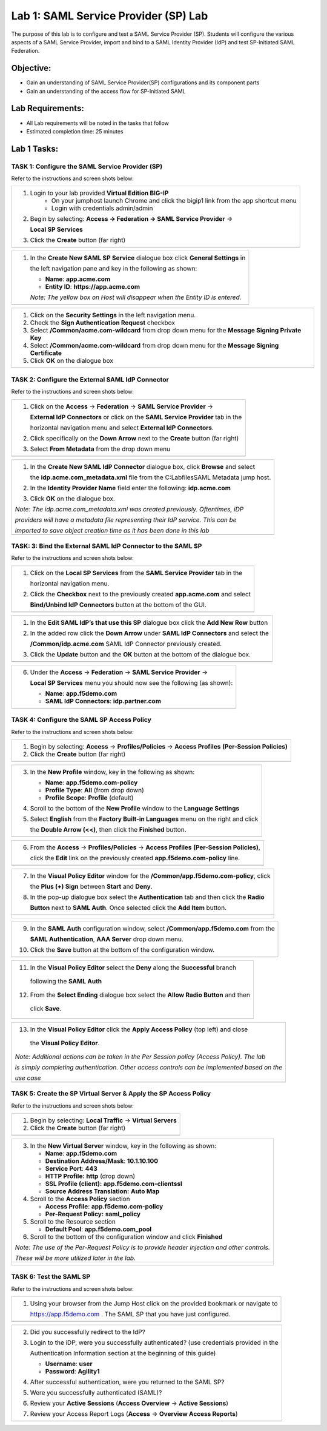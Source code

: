 Lab 1: SAML Service Provider (SP) Lab
======================================

The purpose of this lab is to configure and test a SAML Service
Provider (SP). Students will configure the various aspects of a SAML Service
Provider, import and bind to a SAML Identity Provider (IdP) and test
SP-Initiated SAML Federation.

Objective:
----------

-  Gain an understanding of SAML Service Provider(SP) configurations and
   its component parts

-  Gain an understanding of the access flow for SP-Initiated SAML

Lab Requirements:
-----------------

-  All Lab requirements will be noted in the tasks that follow

-  Estimated completion time: 25 minutes

Lab 1 Tasks:
-----------------

TASK 1: Configure the SAML Service Provider (SP)
~~~~~~~~~~~~~~~~~~~~~~~~~~~~~~~~~~~~~~~~~~~~~~~~

Refer to the instructions and screen shots below:

+----------------------------------------------------------------------------------------------+
| #. Login to your lab provided **Virtual Edition BIG-IP**                                     |
|     - On your jumphost launch Chrome and click the bigip1 link from the app shortcut menu    |
|     - Login with credentials admin/admin                                                     |
|                                                                                              |
| #. Begin by selecting: **Access -> Federation -> SAML Service Provider** ->                  |
|                                                                                              |
|    **Local SP Services**                                                                     |
|                                                                                              |
| #. Click the **Create** button (far right)                                                   |
+----------------------------------------------------------------------------------------------+
| |image001|                                                                                   |
+----------------------------------------------------------------------------------------------+

+----------------------------------------------------------------------------------------------+
| #. In the **Create New SAML SP Service**  dialogue box click **General Settings** in         |
|                                                                                              |
|    the left navigation pane and key in the following as shown:                               |
|                                                                                              |
|    -  **Name**: **app.acme.com**                                                             |
|                                                                                              |
|    -  **Entity ID**: **https://app.acme.com**                                                |
|                                                                                              |
|    *Note: The yellow box on Host will disappear when the Entity ID is entered.*              |
+----------------------------------------------------------------------------------------------+
| |image002|                                                                                   |
+----------------------------------------------------------------------------------------------+

+----------------------------------------------------------------------------------------------+
| #. Click on the **Security Settings** in the left navigation menu.                           |
|                                                                                              |
| #. Check the **Sign Authentication Request** checkbox                                        |
|                                                                                              |
| #. Select **/Common/acme.com-wildcard** from drop down menu for the                          |
|    **Message Signing Private Key**                                                           |
|                                                                                              |
| #. Select **/Common/acme.com-wildcard** from drop down menu for the                          |
|    **Message Signing Certificate**                                                           |
|                                                                                              |
| #. Click **OK** on the dialogue box                                                          |
+----------------------------------------------------------------------------------------------+
| |image003|                                                                                   |
+----------------------------------------------------------------------------------------------+

TASK 2: Configure the External SAML IdP Connector
~~~~~~~~~~~~~~~~~~~~~~~~~~~~~~~~~~~~~~~~~~~~~~~~~

Refer to the instructions and screen shots below:

+----------------------------------------------------------------------------------------------+
| #. Click on the **Access** -> **Federation** -> **SAML Service Provider** ->                 |
|                                                                                              |
|    **External IdP Connectors** or click on the **SAML Service Provider** tab in the          |
|                                                                                              |
|    horizontal navigation menu and select **External IdP Connectors**.                        |
|                                                                                              |
| #. Click specifically on the **Down Arrow** next to the **Create** button (far right)        |
|                                                                                              |
| #. Select **From Metadata** from the drop down menu                                          |
+----------------------------------------------------------------------------------------------+
| |image004|                                                                                   |
+----------------------------------------------------------------------------------------------+

+----------------------------------------------------------------------------------------------+
| #. In the **Create New SAML IdP Connector** dialogue box, click **Browse** and select        |
|                                                                                              |
|    the **idp.acme.com_metadata.xml** file from the C:\Labfiles\SAML Metadata jump host.      |
|                                                                                              |
| #. In the **Identity Provider Name** field enter the following: **idp.acme.com**             |
|                                                                                              |
| #. Click **OK** on the dialogue box.                                                         |
|                                                                                              |
| *Note: The idp.acme.com_metadata.xml was created previously. Oftentimes, iDP*                |
|                                                                                              |
| *providers will have a metadata file representing their IdP service. This can be*            |
|                                                                                              |
| *imported to save object creation time as it has been done in this lab*                      |
+----------------------------------------------------------------------------------------------+
| |image005|                                                                                   |
+----------------------------------------------------------------------------------------------+

TASK: 3: Bind the External SAML IdP Connector to the SAML SP
~~~~~~~~~~~~~~~~~~~~~~~~~~~~~~~~~~~~~~~~~~~~~~~~~~~~~~~~~~~~

Refer to the instructions and screen shots below:

+----------------------------------------------------------------------------------------------+
| #. Click on the **Local SP Services** from the **SAML Service Provider** tab in the          |
|                                                                                              |
|    horizontal navigation menu.                                                               |
|                                                                                              |
| #. Click the **Checkbox** next to the previously created **app.acme.com** and select         |
|                                                                                              |
|    **Bind/Unbind IdP Connectors** button at the bottom of the GUI.                           |
+----------------------------------------------------------------------------------------------+
| |image006|                                                                                   |
+----------------------------------------------------------------------------------------------+

+----------------------------------------------------------------------------------------------+
| #. In the **Edit SAML IdP’s that use this SP** dialogue box click the **Add New Row** button |
|                                                                                              |
| #. In the added row click the **Down Arrow** under **SAML IdP Connectors** and select the    |
|                                                                                              |
|    **/Common/idp.acme.com** SAML IdP Connector previously created.                           |
|                                                                                              |
| #. Click the **Update** button and the **OK** button at the bottom of the dialogue box.      |
+----------------------------------------------------------------------------------------------+
| |image007|                                                                                   |
+----------------------------------------------------------------------------------------------+

+----------------------------------------------------------------------------------------------+
| 6. Under the **Access** -> **Federation** -> **SAML Service Provider** ->                    |
|                                                                                              |
|    **Local SP Services** menu you should now see the following (as shown):                   |
|                                                                                              |
|    -  **Name**: **app.f5demo.com**                                                           |
|                                                                                              |
|    -  **SAML IdP Connectors**: **idp.partner.com**                                           |
+----------------------------------------------------------------------------------------------+
| |image008|                                                                                   |
+----------------------------------------------------------------------------------------------+

TASK 4: Configure the SAML SP Access Policy
~~~~~~~~~~~~~~~~~~~~~~~~~~~~~~~~~~~~~~~~~~~

Refer to the instructions and screen shots below:

+----------------------------------------------------------------------------------------------+
| 1. Begin by selecting: **Access** -> **Profiles/Policies** -> **Access Profiles**            |
|    **(Per-Session Policies)**                                                                |
|                                                                                              |
| 2. Click the **Create** button (far right)                                                   |
+----------------------------------------------------------------------------------------------+
| |image009|                                                                                   |
+----------------------------------------------------------------------------------------------+

+----------------------------------------------------------------------------------------------+
| 3. In the **New Profile** window, key in the following as shown:                             |
|                                                                                              |
|    -  **Name**: **app.f5demo.com-policy**                                                    |
|                                                                                              |
|    -  **Profile Type**: **All** (from drop down)                                             |
|                                                                                              |
|    -  **Profile Scope**: **Profile** (default)                                               |
|                                                                                              |
| 4. Scroll to the bottom of the **New Profile** window to the **Language Settings**           |
|                                                                                              |
| 5. Select **English** from the **Factory Built-in Languages** menu on the right and click    |
|                                                                                              |
|    the **Double Arrow (<<)**, then click the **Finished** button.                            |
+----------------------------------------------------------------------------------------------+
| |image010|                                                                                   |
+----------------------------------------------------------------------------------------------+

+----------------------------------------------------------------------------------------------+
| 6. From the **Access** -> **Profiles/Policies** -> **Access Profiles**                       |
|    **(Per-Session Policies)**,                                                               |
|                                                                                              |
|    click the **Edit** link on the previously created **app.f5demo.com-policy** line.         |
+----------------------------------------------------------------------------------------------+
| |image011|                                                                                   |
+----------------------------------------------------------------------------------------------+

+----------------------------------------------------------------------------------------------+
| 7. In the **Visual Policy Editor** window for the **/Common/app.f5demo.com-policy**, click   |
|                                                                                              |
|    the **Plus (+) Sign** between **Start** and **Deny**.                                     |
|                                                                                              |
| 8. In the pop-up dialogue box select the **Authentication** tab and then click the **Radio** |
|                                                                                              |
|    **Button** next to **SAML Auth**. Once selected click the **Add Item** button.            |
+----------------------------------------------------------------------------------------------+
| |image012|                                                                                   |
|                                                                                              |
| |image013|                                                                                   |
+----------------------------------------------------------------------------------------------+

+----------------------------------------------------------------------------------------------+
| 9. In the **SAML Auth** configuration window, select **/Common/app.f5demo.com** from the     |
|                                                                                              |
|    **SAML Authentication**, **AAA Server** drop down menu.                                   |
|                                                                                              |
| 10. Click the **Save** button at the bottom of the configuration window.                     |
+----------------------------------------------------------------------------------------------+
| |image014|                                                                                   |
+----------------------------------------------------------------------------------------------+

+----------------------------------------------------------------------------------------------+
| 11. In the **Visual Policy Editor** select the **Deny** along the **Successful** branch      |
|                                                                                              |
|    following the **SAML Auth**                                                               |
|                                                                                              |
| 12. From the **Select Ending** dialogue box select the **Allow Radio Button** and then       |
|                                                                                              |
|    click **Save**.                                                                           |
+----------------------------------------------------------------------------------------------+
| |image015|                                                                                   |
+----------------------------------------------------------------------------------------------+

+----------------------------------------------------------------------------------------------+
| 13. In the **Visual Policy Editor** click the **Apply Access Policy** (top left) and close   |
|                                                                                              |
|    the **Visual Policy Editor**.                                                             |
|                                                                                              |
| *Note: Additional actions can be taken in the Per Session policy (Access Policy). The lab*   |
|                                                                                              |
| *is simply completing authentication. Other access controls can be implemented based on the* |
|                                                                                              |
| *use case*                                                                                   |
+----------------------------------------------------------------------------------------------+
| |image016|                                                                                   |
+----------------------------------------------------------------------------------------------+

TASK 5: Create the SP Virtual Server & Apply the SP Access Policy
~~~~~~~~~~~~~~~~~~~~~~~~~~~~~~~~~~~~~~~~~~~~~~~~~~~~~~~~~~~~~~~~~

Refer to the instructions and screen shots below:

+----------------------------------------------------------------------------------------------+
| 1. Begin by selecting: **Local Traffic** -> **Virtual Servers**                              |
|                                                                                              |
| 2. Click the **Create** button (far right)                                                   |
+----------------------------------------------------------------------------------------------+
| |image017|                                                                                   |
+----------------------------------------------------------------------------------------------+

+----------------------------------------------------------------------------------------------+
| 3. In the **New Virtual Server** window, key in the following as shown:                      |
|                                                                                              |
|    -  **Name**: **app.f5demo.com**                                                           |
|                                                                                              |
|    -  **Destination Address/Mask**: **10.1.10.100**                                          |
|                                                                                              |
|    -  **Service Port**: **443**                                                              |
|                                                                                              |
|    -  **HTTP Profile:** **http** (drop down)                                                 |
|                                                                                              |
|    -  **SSL Profile (client):** **app.f5demo.com-clientssl**                                 |
|                                                                                              |
|    -  **Source Address Translation:**  **Auto Map**                                          |
|                                                                                              |
| 4. Scroll to the **Access Policy** section                                                   |
|                                                                                              |
|    -  **Access Profile**: **app.f5demo.com-policy**                                          |
|                                                                                              |
|    -  **Per-Request Policy:** **saml\_policy**                                               |
|                                                                                              |
| 5. Scroll to the Resource section                                                            |
|                                                                                              |
|    -  **Default Pool**: **app.f5demo.com\_pool**                                             |
|                                                                                              |
| 6. Scroll to the bottom of the configuration window and click **Finished**                   |
|                                                                                              |
| *Note: The use of the Per-Request Policy is to provide header injection and other controls.* |
|                                                                                              |
| *These will be more utilized later in the lab.*                                              |
+----------------------------------------------------------------------------------------------+
| |image018|                                                                                   |
|                                                                                              |
| |image019|                                                                                   |
+----------------------------------------------------------------------------------------------+

TASK 6: Test the SAML SP
~~~~~~~~~~~~~~~~~~~~~~~~

Refer to the instructions and screen shots below:

+----------------------------------------------------------------------------------------------+
| 1. Using your browser from the Jump Host click on the provided bookmark or navigate to       |
|                                                                                              |
|    https://app.f5demo.com . The SAML SP that you have just configured.                       |
+----------------------------------------------------------------------------------------------+
| |image020|                                                                                   |
+----------------------------------------------------------------------------------------------+

+----------------------------------------------------------------------------------------------+
| 2. Did you successfully redirect to the IdP?                                                 |
|                                                                                              |
| 3. Login to the iDP, were you successfully authenticated? (use credentials provided in the   |
|                                                                                              |
|    Authentication Information section at the beginning of this guide)                        |
|                                                                                              |
|    -  **Username**: **user**                                                                 |
|                                                                                              |
|    -  **Password**: **Agility1**                                                             |
|                                                                                              |
| 4. After successful authentication, were you returned to the SAML SP?                        |
|                                                                                              |
| 5. Were you successfully authenticated (SAML)?                                               |
|                                                                                              |
| 6. Review your **Active Sessions** (**Access Overview** -> **Active Sessions**)              |
|                                                                                              |
| 7. Review your Access Report Logs (**Access** -> **Overview Access Reports**)                |
+----------------------------------------------------------------------------------------------+
| |image021|                                                                                   |
+----------------------------------------------------------------------------------------------+

.. |image001| image:: media/Lab1/image001.png
   :width: 4.5in
   :height: 0.74in
.. |image002| image:: media/Lab1/image002.png
   :width: 4.5in
   :height: 3.37in
.. |image003| image:: media/Lab1/image003.png
   :width: 4.5in
   :height: 3.38in
.. |image004| image:: media/Lab1/image004.png
   :width: 4.5in
   :height: 0.73in
.. |image005| image:: media/Lab1/image005.png
   :width: 4.5in
   :height: 3.37in
.. |image006| image:: media/Lab1/image006.png
   :width: 4.5in
   :height: 1.15in
.. |image007| image:: media/Lab1/image007.png
   :width: 4.5in
   :height: 2.28in
.. |image008| image:: media/Lab1/image008.png
   :width: 4.5in
   :height: 0.96in
.. |image009| image:: media/Lab1/image009.png
   :width: 4.5in
   :height: 1.69in
.. |image010| image:: media/Lab1/image010.png
   :width: 4.5in
   :height: 2.94in
.. |image011| image:: media/Lab1/image011.png
   :width: 4.5in
   :height: 0.80in
.. |image012| image:: media/Lab1/image012.png
   :width: 4.5in
   :height: 1.12in
.. |image013| image:: media/Lab1/image013.png
   :width: 4.5in
   :height: 4.00in
.. |image014| image:: media/Lab1/image014.png
   :width: 4.5in
   :height: 1.48in
.. |image015| image:: media/Lab1/image015.png
   :width: 4.5in
   :height: 1.12in
.. |image016| image:: media/Lab1/image016.png
   :width: 4.5in
   :height: 1.54in
.. |image017| image:: media/Lab1/image017.png
   :width: 4.5in
   :height: 1.29in
.. |image018| image:: media/Lab1/image018.png
   :width: 4.5in
   :height: 5.46in
.. |image019| image:: media/Lab1/image019.png
   :width: 4.5in
   :height: 2.13in
.. |image020| image:: media/Lab1/image020.png
   :width: 4.5in
   :height: 1.01in
.. |image021| image:: media/Lab1/image021.png
   :width: 4.5in
   :height: 1.93in
